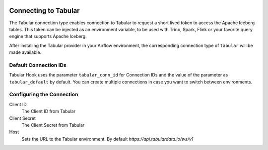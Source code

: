  .. Licensed to the Apache Software Foundation (ASF) under one
    or more contributor license agreements.  See the NOTICE file
    distributed with this work for additional information
    regarding copyright ownership.  The ASF licenses this file
    to you under the Apache License, Version 2.0 (the
    "License"); you may not use this file except in compliance
    with the License.  You may obtain a copy of the License at

 ..   http://www.apache.org/licenses/LICENSE-2.0

 .. Unless required by applicable law or agreed to in writing,
    software distributed under the License is distributed on an
    "AS IS" BASIS, WITHOUT WARRANTIES OR CONDITIONS OF ANY
    KIND, either express or implied.  See the License for the
    specific language governing permissions and limitations
    under the License.

.. _howto/connection:tabular:

Connecting to Tabular
=====================

The Tabular connection type enables connection to Tabular to request a short lived token to access the Apache Iceberg tables. This token can be injected as an environment variable, to be used with Trino, Spark, Flink or your favorite query engine that supports Apache Iceberg.

After installing the Tabular provider in your Airflow environment, the corresponding connection type of ``tabular`` will be made available.

Default Connection IDs
----------------------

Tabular Hook uses the parameter ``tabular_conn_id`` for Connection IDs and the value of the parameter as ``tabular_default`` by default. You can create multiple connections in case you want to switch between environments.

Configuring the Connection
--------------------------

Client ID
    The Client ID from Tabular

Client Secret
    The Client Secret from Tabular

Host
    Sets the URL to the Tabular environment. By default `https://api.tabulardata.io/ws/v1`
